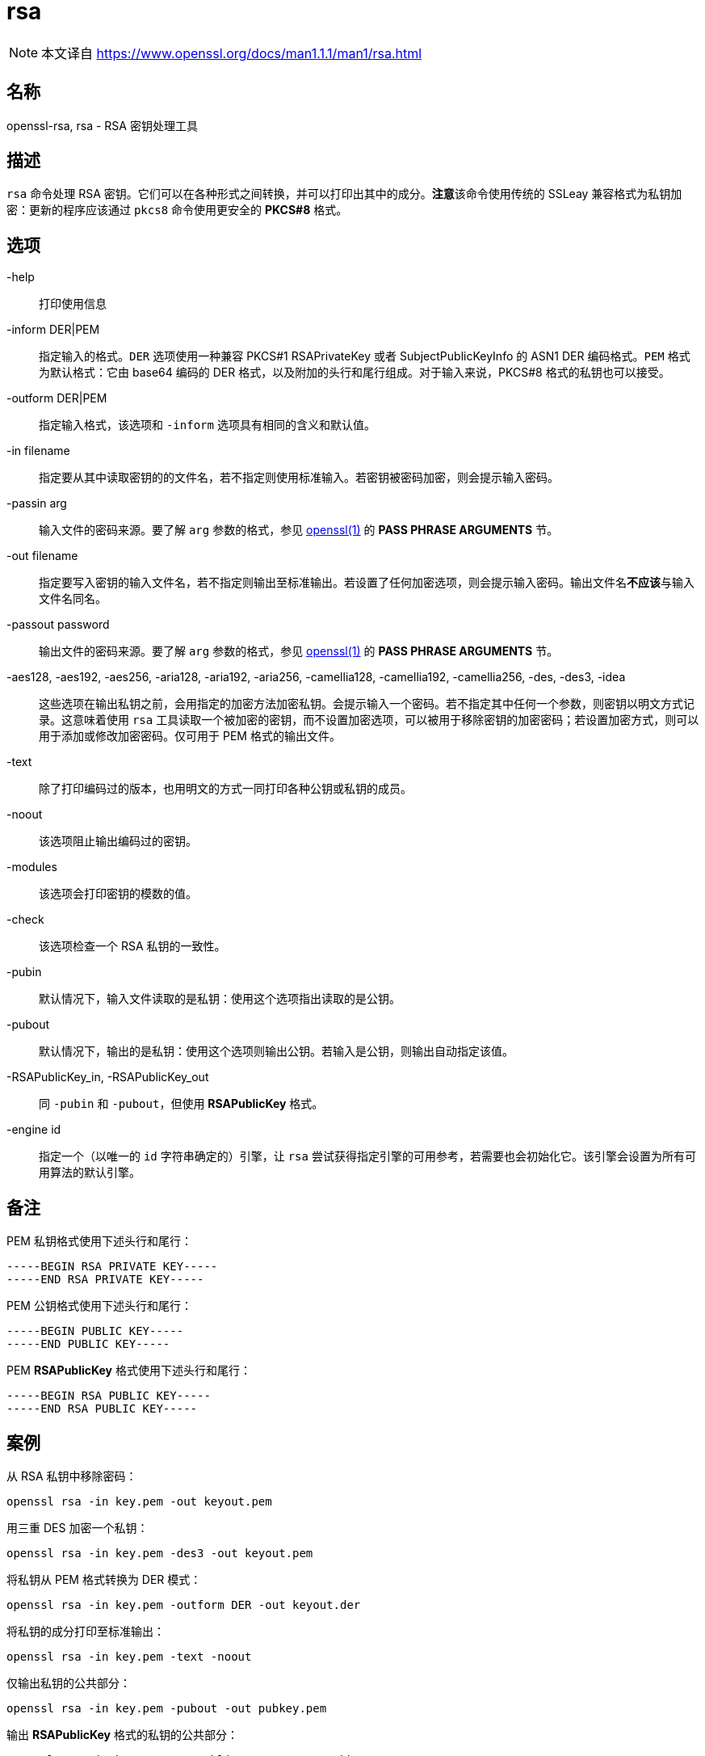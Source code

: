 = rsa
:rsa_man1: link:https://www.openssl.org/docs/man1.1.1/man1/rsa.html[]

[NOTE]
====
本文译自 {rsa_man1}
====

== 名称

openssl-rsa, rsa - RSA 密钥处理工具

== 描述

`rsa` 命令处理 RSA 密钥。它们可以在各种形式之间转换，并可以打印出其中的成分。**注意**该命令使用传统的 SSLeay 兼容格式为私钥加密：更新的程序应该通过 `pkcs8` 命令使用更安全的 **PKCS#8** 格式。

== 选项

-help::
打印使用信息

-inform DER|PEM::
指定输入的格式。`DER` 选项使用一种兼容 PKCS#1 RSAPrivateKey 或者 SubjectPublicKeyInfo 的 ASN1 DER 编码格式。`PEM` 格式为默认格式：它由 base64 编码的 DER 格式，以及附加的头行和尾行组成。对于输入来说，PKCS#8 格式的私钥也可以接受。

-outform DER|PEM::
指定输入格式，该选项和 `-inform` 选项具有相同的含义和默认值。

-in filename::
指定要从其中读取密钥的的文件名，若不指定则使用标准输入。若密钥被密码加密，则会提示输入密码。

-passin arg::
输入文件的密码来源。要了解 `arg` 参数的格式，参见 link:https://www.openssl.org/docs/man1.1.1/man1/openssl.html[openssl(1)] 的 **PASS PHRASE ARGUMENTS** 节。

-out filename::
指定要写入密钥的输入文件名，若不指定则输出至标准输出。若设置了任何加密选项，则会提示输入密码。输出文件名**不应该**与输入文件名同名。

-passout password::
输出文件的密码来源。要了解 `arg` 参数的格式，参见 link:https://www.openssl.org/docs/man1.1.1/man1/openssl.html[openssl(1)] 的 **PASS PHRASE ARGUMENTS** 节。

-aes128, -aes192, -aes256, -aria128, -aria192, -aria256, -camellia128, -camellia192, -camellia256, -des, -des3, -idea::
这些选项在输出私钥之前，会用指定的加密方法加密私钥。会提示输入一个密码。若不指定其中任何一个参数，则密钥以明文方式记录。这意味着使用 `rsa` 工具读取一个被加密的密钥，而不设置加密选项，可以被用于移除密钥的加密密码；若设置加密方式，则可以用于添加或修改加密密码。仅可用于 PEM 格式的输出文件。

-text::
除了打印编码过的版本，也用明文的方式一同打印各种公钥或私钥的成员。

-noout::
该选项阻止输出编码过的密钥。

-modules::
该选项会打印密钥的模数的值。

-check::
该选项检查一个 RSA 私钥的一致性。

-pubin::
默认情况下，输入文件读取的是私钥：使用这个选项指出读取的是公钥。

-pubout::
默认情况下，输出的是私钥：使用这个选项则输出公钥。若输入是公钥，则输出自动指定该值。

-RSAPublicKey_in, -RSAPublicKey_out::
同 `-pubin` 和 `-pubout`，但使用 **RSAPublicKey** 格式。

-engine id::
指定一个（以唯一的 `id` 字符串确定的）引擎，让 `rsa` 尝试获得指定引擎的可用参考，若需要也会初始化它。该引擎会设置为所有可用算法的默认引擎。

== 备注

PEM 私钥格式使用下述头行和尾行：

[source]
----
-----BEGIN RSA PRIVATE KEY-----
-----END RSA PRIVATE KEY-----
----

PEM 公钥格式使用下述头行和尾行：

[source]
----
-----BEGIN PUBLIC KEY-----
-----END PUBLIC KEY-----
----

PEM **RSAPublicKey** 格式使用下述头行和尾行：

[source]
----
-----BEGIN RSA PUBLIC KEY-----
-----END RSA PUBLIC KEY-----
----

== 案例

从 RSA 私钥中移除密码：

[source, sh]
----
openssl rsa -in key.pem -out keyout.pem
----

用三重 DES 加密一个私钥：

[source, sh]
----
openssl rsa -in key.pem -des3 -out keyout.pem
----

将私钥从 PEM 格式转换为 DER 模式：

[source, sh]
----
openssl rsa -in key.pem -outform DER -out keyout.der
----

将私钥的成分打印至标准输出：

[source, sh]
----
openssl rsa -in key.pem -text -noout
----

仅输出私钥的公共部分：

[source, sh]
----
openssl rsa -in key.pem -pubout -out pubkey.pem
----

输出 **RSAPublicKey** 格式的私钥的公共部分：

[source, sh]
----
openssl rsa -in key.pem -RSAPublicKey_out -out pubkey.pem
----

== BUG

参见 {rsa_man1}

== 参见

参见 {rsa_man1}

== 版权

参见 {rsa_man1}
